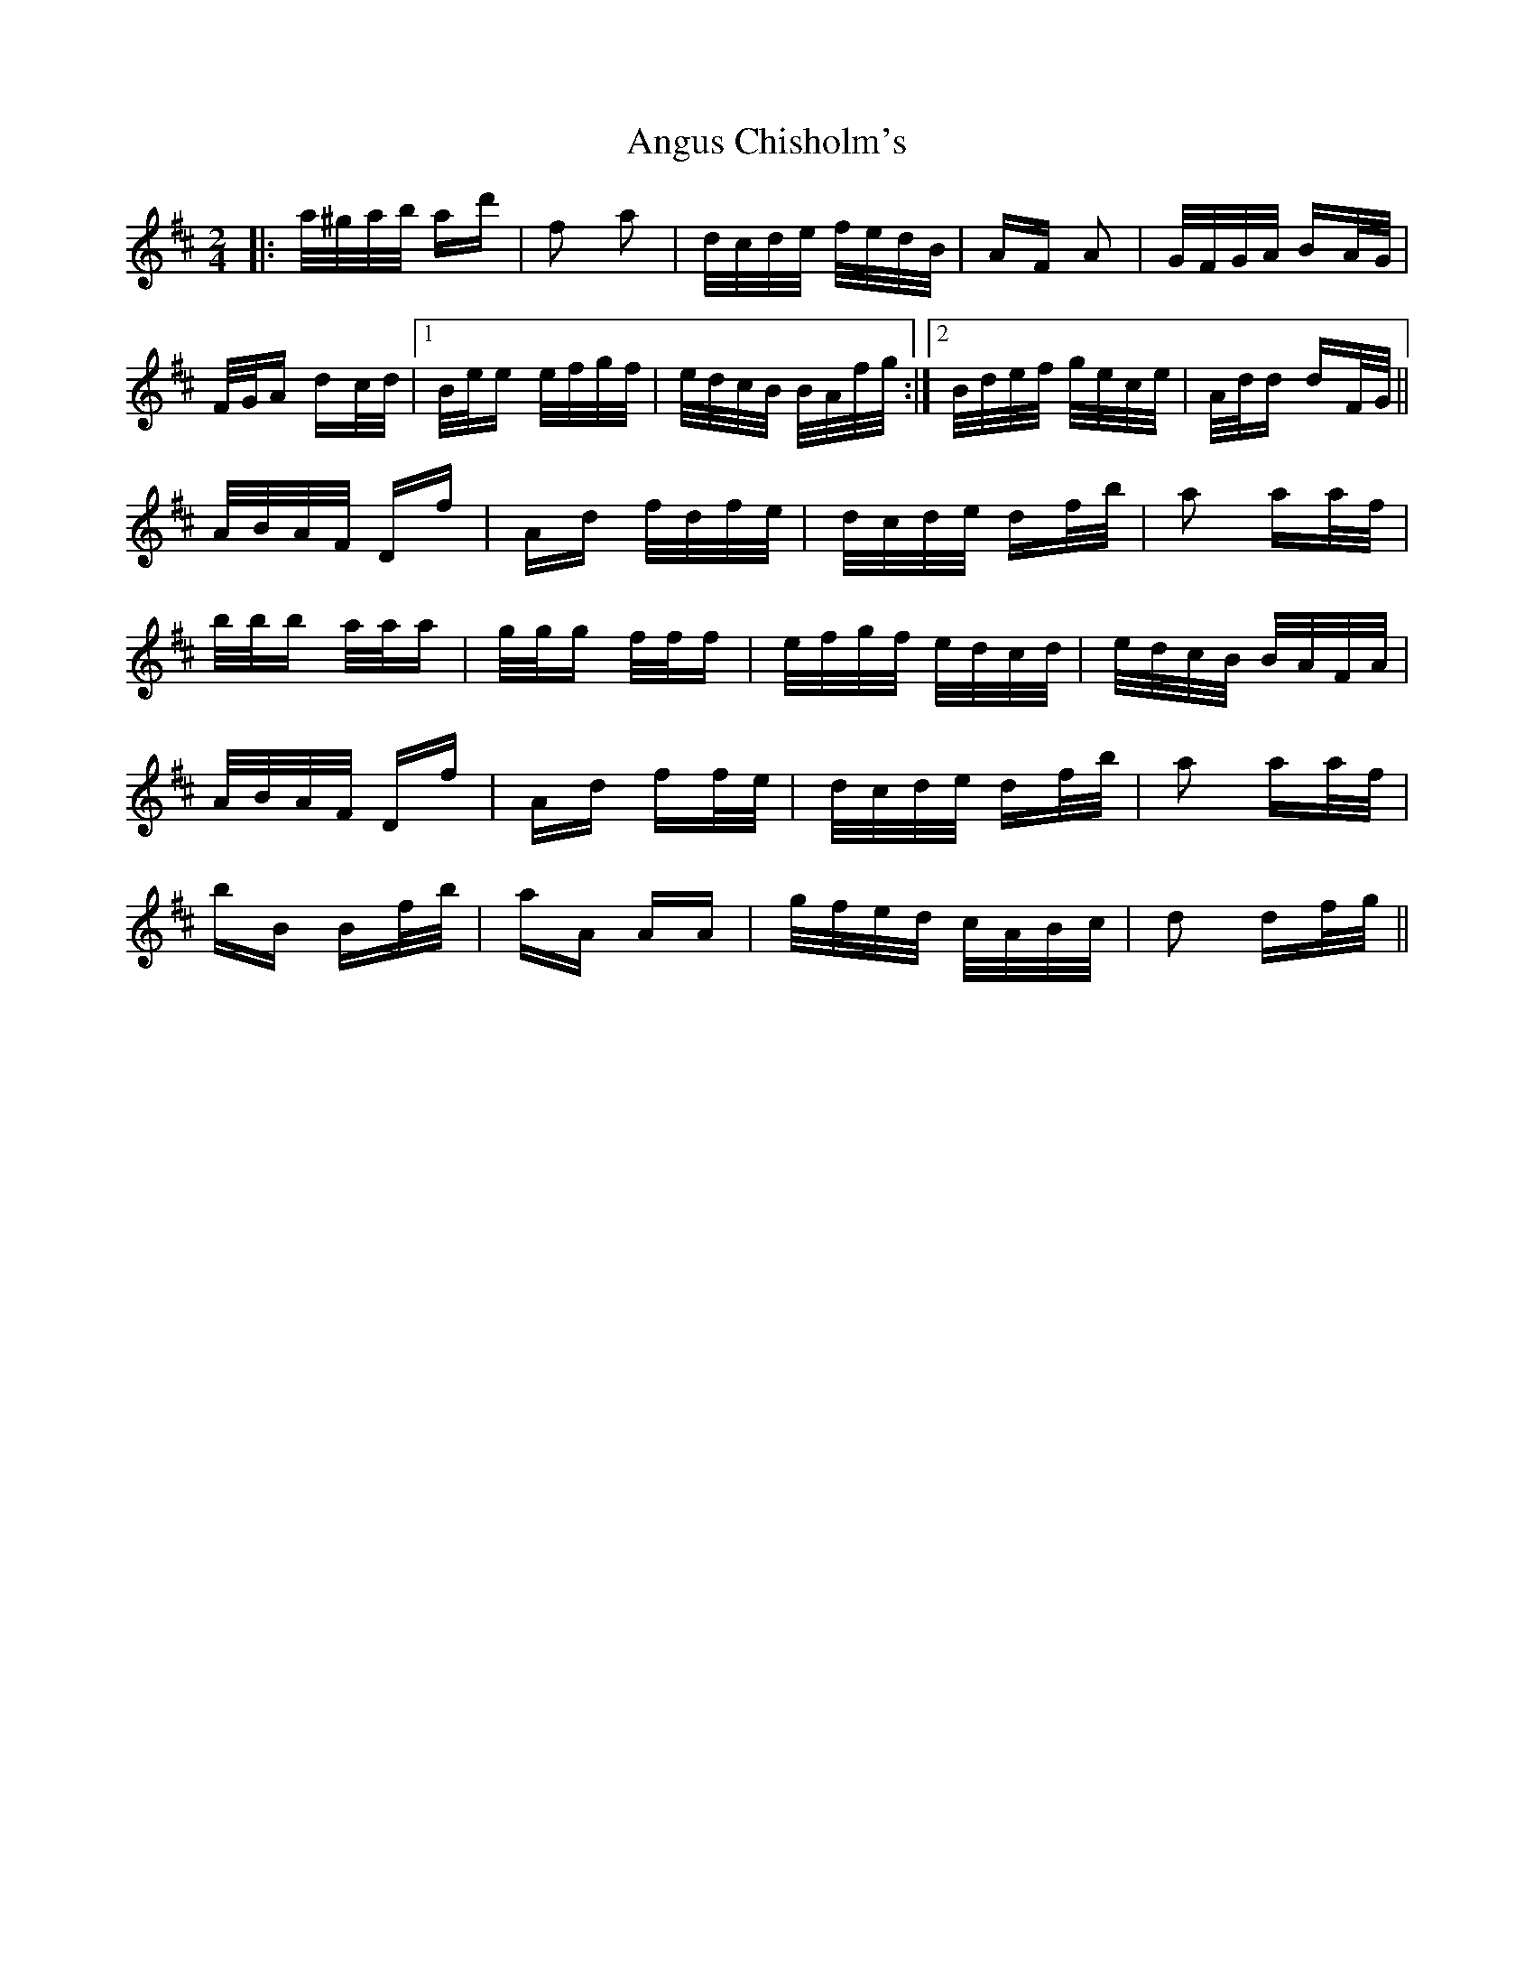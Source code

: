 X: 1575
T: Angus Chisholm's
R: polka
M: 2/4
K: Dmajor
|:a/^g/a/b/ ad'|f2 a2|d/c/d/e/ f/e/d/B/|AF A2|G/F/G/A/ BA/G/|
F/G/A dc/d/|1 B/e/e e/f/g/f/|e/d/c/B/ B/A/f/g/:|2 B/d/e/f/ g/e/c/e/|A/d/d dF/G/||
A/B/A/F/ Df|Ad f/d/f/e/|d/c/d/e/ df/b/|a2 aa/f/|
b/b/b a/a/a|g/g/g f/f/f|e/f/g/f/ e/d/c/d/|e/d/c/B/ B/A/F/A/|
A/B/A/F/ Df|Ad ff/e/|d/c/d/e/ df/b/|a2 aa/f/|
bB Bf/b/|aA AA|g/f/e/d/ c/A/B/c/|d2 df/g/||

